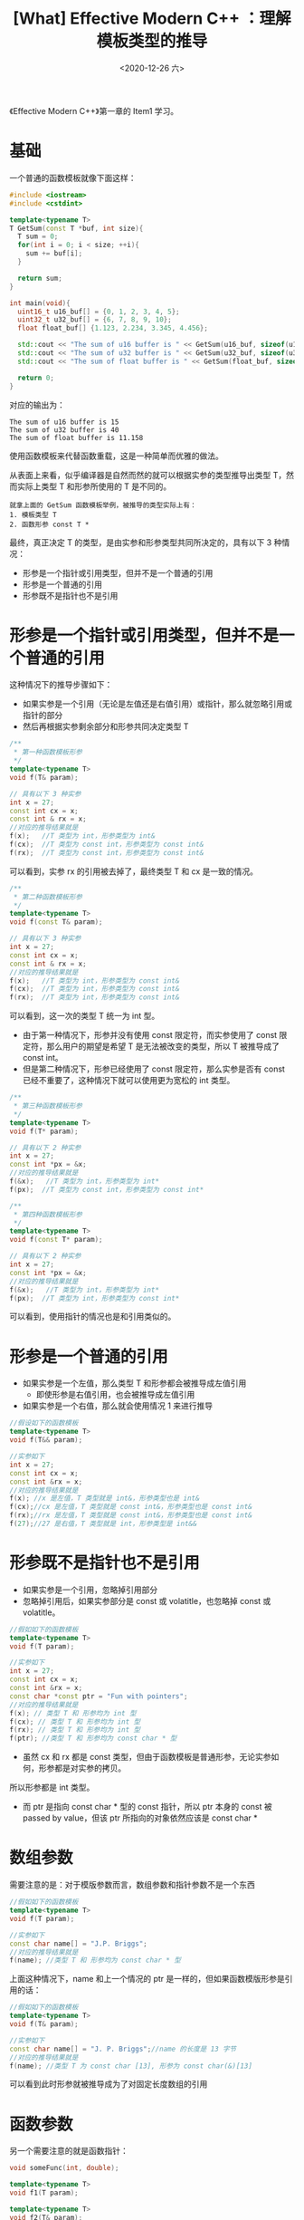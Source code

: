 #+TITLE: [What] Effective Modern C++ ：理解模板类型的推导
#+DATE:<2020-12-26 六> 
#+TAGS: c++
#+LAYOUT: post 
#+CATEGORIES: language, c/c++, Effective
#+NAME: <template_deduction.org>
#+OPTIONS: ^:nil
#+OPTIONS: ^:{}

《Effective Modern C++》第一章的 Item1 学习。
#+BEGIN_HTML
<!--more-->
#+END_HTML
* 基础
一个普通的函数模板就像下面这样：
#+BEGIN_SRC cpp
  #include <iostream>
  #include <cstdint>

  template<typename T>
  T GetSum(const T *buf, int size){
    T sum = 0;
    for(int i = 0; i < size; ++i){
      sum += buf[i];
    }

    return sum;
  }

  int main(void){
    uint16_t u16_buf[] = {0, 1, 2, 3, 4, 5};
    uint32_t u32_buf[] = {6, 7, 8, 9, 10};
    float float_buf[] {1.123, 2.234, 3.345, 4.456};

    std::cout << "The sum of u16 buffer is " << GetSum(u16_buf, sizeof(u16_buf) / sizeof(u16_buf[0])) << std::endl;
    std::cout << "The sum of u32 buffer is " << GetSum(u32_buf, sizeof(u32_buf) / sizeof(u32_buf[0])) << std::endl;
    std::cout << "The sum of float buffer is " << GetSum(float_buf, sizeof(float_buf) / sizeof(float_buf[0])) << std::endl;

    return 0;
  }
#+END_SRC

对应的输出为：
#+BEGIN_EXAMPLE
  The sum of u16 buffer is 15
  The sum of u32 buffer is 40
  The sum of float buffer is 11.158
#+END_EXAMPLE

使用函数模板来代替函数重载，这是一种简单而优雅的做法。

从表面上来看，似乎编译器是自然而然的就可以根据实参的类型推导出类型 T，然而实际上类型 T 和形参所使用的 T 是不同的。
#+BEGIN_EXAMPLE
  就拿上面的 GetSum 函数模板举例，被推导的类型实际上有：
  1. 模板类型 T
  2. 函数形参 const T *
#+END_EXAMPLE

最终，真正决定 T 的类型，是由实参和形参类型共同所决定的，具有以下 3 种情况：
- 形参是一个指针或引用类型，但并不是一个普通的引用
- 形参是一个普通的引用
- 形参既不是指针也不是引用

* 形参是一个指针或引用类型，但并不是一个普通的引用
这种情况下的推导步骤如下：
- 如果实参是一个引用（无论是左值还是右值引用）或指针，那么就忽略引用或指针的部分
- 然后再根据实参剩余部分和形参共同决定类型 T
  
#+BEGIN_SRC cpp
  /**
   ,* 第一种函数模板形参
   ,*/
  template<typename T>
  void f(T& param);

  // 具有以下 3 种实参
  int x = 27;
  const int cx = x;
  const int & rx = x;
  //对应的推导结果就是
  f(x);   //T 类型为 int，形参类型为 int&
  f(cx);  //T 类型为 const int，形参类型为 const int&
  f(rx);  //T 类型为 const int，形参类型为 const int&
#+END_SRC

可以看到，实参 rx 的引用被去掉了，最终类型 T 和 cx 是一致的情况。

#+BEGIN_SRC cpp
  /**
   ,* 第二种函数模板形参
   ,*/
  template<typename T>
  void f(const T& param);

  // 具有以下 3 种实参
  int x = 27;
  const int cx = x;
  const int & rx = x;
  //对应的推导结果就是
  f(x);   //T 类型为 int，形参类型为 const int&
  f(cx);  //T 类型为 int，形参类型为 const int&
  f(rx);  //T 类型为 int，形参类型为 const int&
#+END_SRC

可以看到，这一次的类型 T 统一为 int 型。
- 由于第一种情况下，形参并没有使用 const 限定符，而实参使用了 const 限定符，那么用户的期望是希望 T 是无法被改变的类型，所以 T 被推导成了 const int。
- 但是第二种情况下，形参已经使用了 const 限定符，那么实参是否有 const 已经不重要了，这种情况下就可以使用更为宽松的 int 类型。

#+BEGIN_SRC cpp
  /**
   ,* 第三种函数模板形参
   ,*/
  template<typename T>
  void f(T* param);

  // 具有以下 2 种实参
  int x = 27;
  const int *px = &x;
  //对应的推导结果就是
  f(&x);   //T 类型为 int，形参类型为 int*
  f(px);  //T 类型为 const int，形参类型为 const int*

  /**
   ,* 第四种函数模板形参
   ,*/
  template<typename T>
  void f(const T* param);

  // 具有以下 2 种实参
  int x = 27;
  const int *px = &x;
  //对应的推导结果就是
  f(&x);   //T 类型为 int，形参类型为 int*
  f(px);  //T 类型为 int，形参类型为 const int*
#+END_SRC

可以看到，使用指针的情况也是和引用类似的。
* 形参是一个普通的引用
- 如果实参是一个左值，那么类型 T 和形参都会被推导成左值引用
  + 即使形参是右值引用，也会被推导成左值引用
- 如果实参是一个右值，那么就会使用情况 1 来进行推导
#+BEGIN_SRC cpp
  //假设如下的函数模板
  template<typename T>
  void f(T&& param);

  //实参如下
  int x = 27;
  const int cx = x;
  const int &rx = x;
  //对应的推导结果就是
  f(x); //x 是左值，T 类型就是 int&，形参类型也是 int&
  f(cx);//cx 是左值，T 类型就是 const int&，形参类型也是 const int&
  f(rx);//rx 是左值，T 类型就是 const int&，形参类型也是 const int&
  f(27);//27 是右值，T 类型就是 int，形参类型是 int&&
#+END_SRC
* 形参既不是指针也不是引用
- 如果实参是一个引用，忽略掉引用部分
- 忽略掉引用后，如果实参部分是 const 或 volatitle，也忽略掉 const 或 volatitle。
#+BEGIN_SRC cpp
  //假如如下的函数模板
  template<typename T>
  void f(T param);

  //实参如下
  int x = 27;
  const int cx = x;
  const int &rx = x;
  const char *const ptr = "Fun with pointers";
  //对应的推导结果就是
  f(x); // 类型 T 和 形参均为 int 型
  f(cx); // 类型 T 和 形参均为 int 型
  f(rx); // 类型 T 和 形参均为 int 型
  f(ptr); //类型 T 和 形参均为 const char * 型
#+END_SRC
- 虽然 cx 和 rx 都是 const 类型，但由于函数模板是普通形参，无论实参如何，形参都是对实参的拷贝。
所以形参都是 int 类型。
- 而 ptr 是指向 const char * 型的 const 指针，所以 ptr 本身的 const 被 passed by value，但该 ptr 所指向的对象依然应该是 const char *
* 数组参数
需要注意的是：对于模版参数而言，数组参数和指针参数不是一个东西
#+BEGIN_SRC cpp
  //假如如下的函数模板
  template<typename T>
  void f(T param);

  //实参如下
  const char name[] = "J.P. Briggs";
  //对应的推导结果就是
  f(name); //类型 T 和 形参均为 const char * 型
#+END_SRC

上面这种情况下，name 和上一个情况的 ptr 是一样的，但如果函数模版形参是引用的话：
#+BEGIN_SRC cpp
  //假如如下的函数模板
  template<typename T>
  void f(T& param);

  //实参如下
  const char name[] = "J. P. Briggs";//name 的长度是 13 字节
  //对应的推导结果就是
  f(name); //类型 T 为 const char [13], 形参为 const char(&)[13]
#+END_SRC
可以看到此时形参就被推导成为了对固定长度数组的引用
* 函数参数
另一个需要注意的就是函数指针：
#+BEGIN_SRC cpp
  void someFunc(int, double);

  template<typename T>
  void f1(T param);

  template<typename T>
  void f2(T& param);

  f1(someFunc);// 类型 T 和形参均为 void(*)(int, double);

  f2(someFunc);// 类型 T 为 void()(int, double)，形参为 void(&)(int, double)
#+END_SRC
